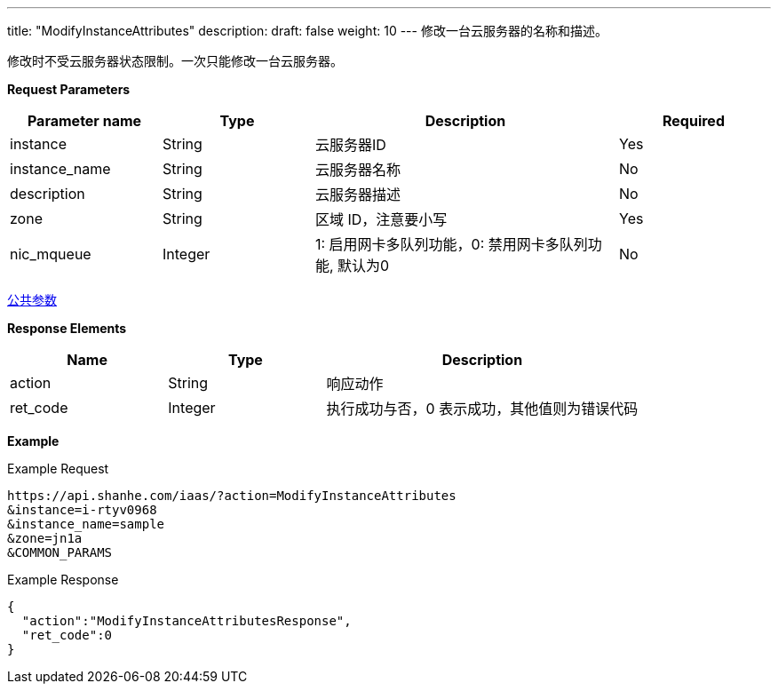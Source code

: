 ---
title: "ModifyInstanceAttributes"
description: 
draft: false
weight: 10
---
修改一台云服务器的名称和描述。

修改时不受云服务器状态限制。一次只能修改一台云服务器。

*Request Parameters*

[option="header",cols="1,1,2,1"]
|===
| Parameter name | Type | Description | Required

| instance
| String
| 云服务器ID
| Yes

| instance_name
| String
| 云服务器名称
| No

| description
| String
| 云服务器描述
| No

| zone
| String
| 区域 ID，注意要小写
| Yes

| nic_mqueue
| Integer
| 1: 启用网卡多队列功能，0: 禁用网卡多队列功能, 默认为0
| No
|===

link:../../../parameters/[公共参数]

*Response Elements*

[option="header",cols="1,1,2"]
|===
| Name | Type | Description

| action
| String
| 响应动作

| ret_code
| Integer
| 执行成功与否，0 表示成功，其他值则为错误代码
|===

*Example*

Example Request

----
https://api.shanhe.com/iaas/?action=ModifyInstanceAttributes
&instance=i-rtyv0968
&instance_name=sample
&zone=jn1a
&COMMON_PARAMS
----

Example Response

----
{
  "action":"ModifyInstanceAttributesResponse",
  "ret_code":0
}
----
